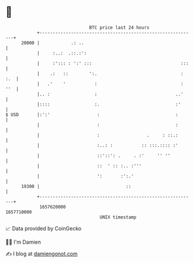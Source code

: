 * 👋

#+begin_example
                                   BTC price last 24 hours                    
               +------------------------------------------------------------+ 
         20000 |            .: ..                                           | 
               |     :..:  .::.:':                                          | 
               |     :'::: : ':' :::                                  :::   | 
               |    .:   ::        ':.                                : :.  | 
               |   .'    '           :                                : ''  | 
               |.. :                 :                              ..'     | 
               |::::                 :.                             :'      | 
   $ USD       |:':'                  :                             :       | 
               |                      :                             :       | 
               |                      :                  .     : ::.:       | 
               |                      :..: :           :: :::.:::: :'       | 
               |                      ::'::': .     . :'     '' ''          | 
               |                      ::  ' :: :.. :'''                     | 
               |                      ':       :':.'                        | 
         19300 |                                 ::                         | 
               +------------------------------------------------------------+ 
                1657620000                                        1657710000  
                                       UNIX timestamp                         
#+end_example
📈 Data provided by CoinGecko

🧑‍💻 I'm Damien

✍️ I blog at [[https://www.damiengonot.com][damiengonot.com]]
